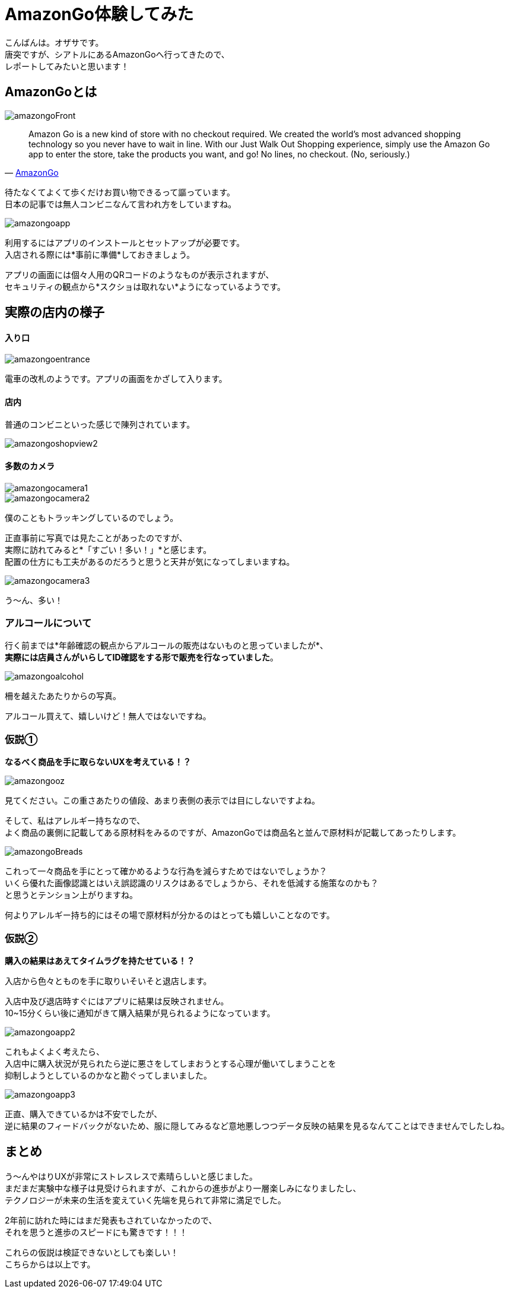 # AmazonGo体験してみた
:hp-alt-title: AmazonGo体験してみた
:hp-tags: ozasa, amazongo, seattle

こんばんは。オザサです。 +
唐突ですが、シアトルにあるAmazonGoへ行ってきたので、 +
レポートしてみたいと思います！

## AmazonGoとは

image::http://tech.innovation.co.jp/images/ozasa/amazongo2018/amazongoFront.JPG[]

[quote, 'https://www.amazon.com/b?ie=UTF8&node=16008589011[AmazonGo]']
____
Amazon Go is a new kind of store with no checkout required. We created the world’s most advanced shopping technology so you never have to wait in line. With our Just Walk Out Shopping experience, simply use the Amazon Go app to enter the store, take the products you want, and go! No lines, no checkout. (No, seriously.)
____

待たなくてよくて歩くだけお買い物できるって謳っています。 +
日本の記事では無人コンビニなんて言われ方をしていますね。

image::http://tech.innovation.co.jp/images/ozasa/amazongo2018/amazongoapp.JPG[]

利用するにはアプリのインストールとセットアップが必要です。 +
入店される際には*事前に準備*しておきましょう。

アプリの画面には個々人用のQRコードのようなものが表示されますが、 +
セキュリティの観点から*スクショは取れない*ようになっているようです。

## 実際の店内の様子

#### 入り口

image::http://tech.innovation.co.jp/images/ozasa/amazongo2018/amazongoentrance.JPG[]

電車の改札のようです。アプリの画面をかざして入ります。


#### 店内

普通のコンビニといった感じで陳列されています。

image::http://tech.innovation.co.jp/images/ozasa/amazongo2018/amazongoshopview2.JPG[]

#### 多数のカメラ

image::http://tech.innovation.co.jp/images/ozasa/amazongo2018/amazongocamera1.JPG[]

image::http://tech.innovation.co.jp/images/ozasa/amazongo2018/amazongocamera2.JPG[]

僕のこともトラッキングしているのでしょう。 

正直事前に写真では見たことがあったのですが、 +
実際に訪れてみると*「すごい！多い！」*と感じます。 +
配置の仕方にも工夫があるのだろうと思うと天井が気になってしまいますね。

image::http://tech.innovation.co.jp/images/ozasa/amazongo2018/amazongocamera3.JPG[]

う〜ん、多い！

### アルコールについて
行く前までは*年齢確認の観点からアルコールの販売はないものと思っていましたが*、 +
*実際には店員さんがいらしてID確認をする形で販売を行なっていました*。

image::http://tech.innovation.co.jp/images/ozasa/amazongo2018/amazongoalcohol.JPG[]

柵を越えたあたりからの写真。

アルコール買えて、嬉しいけど！無人ではないですね。

### 仮説①
*なるべく商品を手に取らないUXを考えている！？*

image::http://tech.innovation.co.jp/images/ozasa/amazongo2018/amazongooz.JPG[]

見てください。この重さあたりの値段、あまり表側の表示では目にしないですよね。

そして、私はアレルギー持ちなので、 +
よく商品の裏側に記載してある原材料をみるのですが、AmazonGoでは商品名と並んで原材料が記載してあったりします。

image::http://tech.innovation.co.jp/images/ozasa/amazongo2018/amazongoBreads.JPG[]

これって一々商品を手にとって確かめるような行為を減らすためではないでしょうか？ +
いくら優れた画像認識とはいえ誤認識のリスクはあるでしょうから、それを低減する施策なのかも？ +
と思うとテンション上がりますね。

何よりアレルギー持ち的にはその場で原材料が分かるのはとっても嬉しいことなのです。

### 仮説②
*購入の結果はあえてタイムラグを持たせている！？*

入店から色々とものを手に取りいそいそと退店します。

入店中及び退店時すぐにはアプリに結果は反映されません。 +
10~15分くらい後に通知がきて購入結果が見られるようになっています。

image::http://tech.innovation.co.jp/images/ozasa/amazongo2018/amazongoapp2.PNG[]

これもよくよく考えたら、 +
入店中に購入状況が見られたら逆に悪さをしてしまおうとする心理が働いてしまうことを +
抑制しようとしているのかなと勘ぐってしまいました。

image::http://tech.innovation.co.jp/images/ozasa/amazongo2018/amazongoapp3.PNG[]

正直、購入できているかは不安でしたが、 +
逆に結果のフィードバックがないため、服に隠してみるなど意地悪しつつデータ反映の結果を見るなんてことはできませんでしたしね。


## まとめ

う〜んやはりUXが非常にストレスレスで素晴らしいと感じました。 +
まだまだ実験中な様子は見受けられますが、これからの進歩がより一層楽しみになりましたし、 +
テクノロジーが未来の生活を変えていく先端を見られて非常に満足でした。

2年前に訪れた時にはまだ発表もされていなかったので、 +
それを思うと進歩のスピードにも驚きです！！！

これらの仮説は検証できないとしても楽しい！ +
こちらからは以上です。
